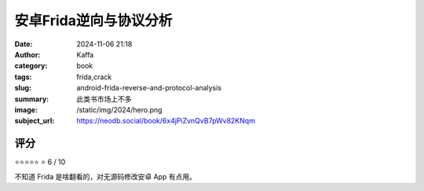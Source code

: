 安卓Frida逆向与协议分析
########################################################

:date: 2024-11-06 21:18
:author: Kaffa
:category: book
:tags: frida,crack
:slug: android-frida-reverse-and-protocol-analysis
:summary: 此类书市场上不多
:image: /static/img/2024/hero.png
:subject_url: https://neodb.social/book/6x4jPiZvnQvB7pWv82KNqm



评分
====================

⭐⭐⭐⭐⭐
⭐ 6 / 10


不知道 Frida 是啥翻看的，对无源码修改安卓 App 有点用。
        
